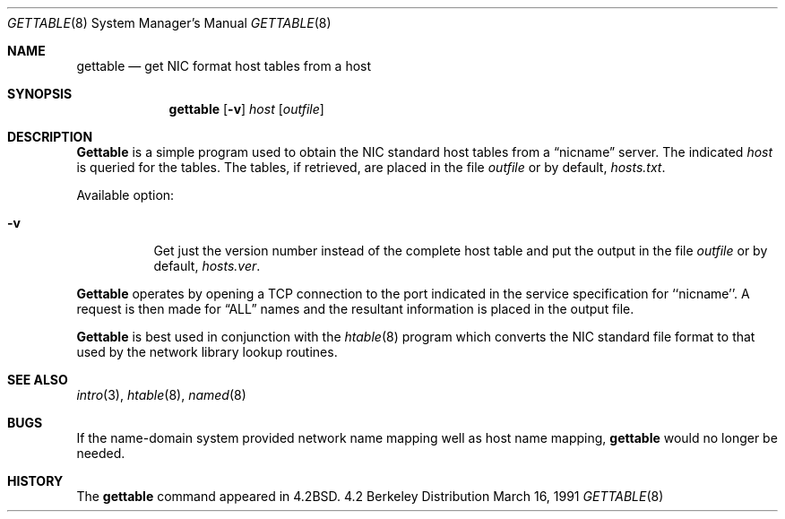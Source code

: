 .\" Copyright (c) 1983, 1991 The Regents of the University of California.
.\" All rights reserved.
.\"
.\" Redistribution and use in source and binary forms, with or without
.\" modification, are permitted provided that the following conditions
.\" are met:
.\" 1. Redistributions of source code must retain the above copyright
.\"    notice, this list of conditions and the following disclaimer.
.\" 2. Redistributions in binary form must reproduce the above copyright
.\"    notice, this list of conditions and the following disclaimer in the
.\"    documentation and/or other materials provided with the distribution.
.\" 3. All advertising materials mentioning features or use of this software
.\"    must display the following acknowledgement:
.\"	This product includes software developed by the University of
.\"	California, Berkeley and its contributors.
.\" 4. Neither the name of the University nor the names of its contributors
.\"    may be used to endorse or promote products derived from this software
.\"    without specific prior written permission.
.\"
.\" THIS SOFTWARE IS PROVIDED BY THE REGENTS AND CONTRIBUTORS ``AS IS'' AND
.\" ANY EXPRESS OR IMPLIED WARRANTIES, INCLUDING, BUT NOT LIMITED TO, THE
.\" IMPLIED WARRANTIES OF MERCHANTABILITY AND FITNESS FOR A PARTICULAR PURPOSE
.\" ARE DISCLAIMED.  IN NO EVENT SHALL THE REGENTS OR CONTRIBUTORS BE LIABLE
.\" FOR ANY DIRECT, INDIRECT, INCIDENTAL, SPECIAL, EXEMPLARY, OR CONSEQUENTIAL
.\" DAMAGES (INCLUDING, BUT NOT LIMITED TO, PROCUREMENT OF SUBSTITUTE GOODS
.\" OR SERVICES; LOSS OF USE, DATA, OR PROFITS; OR BUSINESS INTERRUPTION)
.\" HOWEVER CAUSED AND ON ANY THEORY OF LIABILITY, WHETHER IN CONTRACT, STRICT
.\" LIABILITY, OR TORT (INCLUDING NEGLIGENCE OR OTHERWISE) ARISING IN ANY WAY
.\" OUT OF THE USE OF THIS SOFTWARE, EVEN IF ADVISED OF THE POSSIBILITY OF
.\" SUCH DAMAGE.
.\"
.\"     from: @(#)gettable.8	6.5 (Berkeley) 3/16/91
.\"	$Id: gettable.8,v 1.1 1995/10/18 08:47:34 deraadt Exp $
.\"
.Dd March 16, 1991
.Dt GETTABLE 8
.Os BSD 4.2
.Sh NAME
.Nm gettable
.Nd get
.Tn NIC
format host tables from a host 
.Sh SYNOPSIS
.Nm gettable
.Op Fl v
.Ar host
.Op Ar outfile
.Sh DESCRIPTION
.Nm Gettable
is a simple program used to obtain the
.Tn NIC
standard
host tables from a
.Dq nicname
server.  The indicated
.Ar host
is queried for the tables.  The tables, if retrieved,
are placed in the file
.Ar outfile
or by default,
.Pa hosts.txt .
.Pp
Available option:
.Bl -tag -width Ds
.It Fl v
Get just the version number instead of the complete host table
and put the output in the file
.Ar outfile
or by default,
.Pa hosts.ver .
.El
.Pp
.Nm Gettable
operates by opening a
.Tn TCP
connection to the port indicated
in the service specification for ``nicname''.  A request
is then made for
.Dq ALL
names and the resultant information
is placed in the output file.
.Pp
.Nm Gettable
is best used in conjunction with the
.Xr htable 8
program which converts the
.Tn NIC
standard file format to
that used by the network library lookup routines.
.Sh SEE ALSO
.Xr intro 3 ,
.Xr htable 8 ,
.Xr named 8
.Sh BUGS
If the name-domain system provided network name mapping well as host
name mapping,
.Nm gettable
would no longer be needed.
.Sh HISTORY
The
.Nm
command appeared in
.Bx 4.2 .
